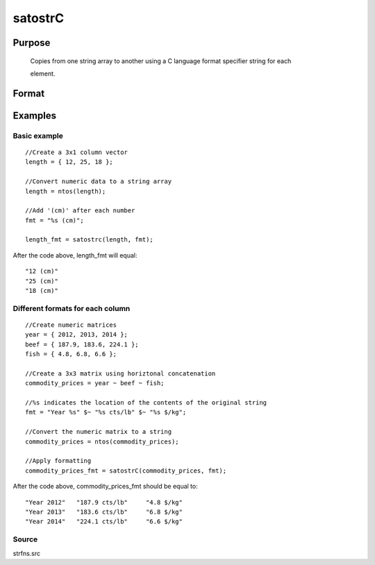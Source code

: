 
satostrC
==============================================

Purpose
----------------

			Copies from one string array to another using a C language format specifier string for each 

			element.
		

Format
----------------
.. function:: satostrC(sa, fmt)

    :param sa: NxM string array.
    :type sa: TODO

    :param fmt: 1xM, or Mx1 format specifier for each
        
        element copy.
    :type fmt: 1x1

    :returns: y (*TODO*), NxM formatted string array.

Examples
----------------

Basic example
+++++++++++++

::

    //Create a 3x1 column vector
    length = { 12, 25, 18 };
    
    //Convert numeric data to a string array
    length = ntos(length);
    
    //Add '(cm)' after each number
    fmt = "%s (cm)";
    
    length_fmt = satostrc(length, fmt);

After the code above, length_fmt will equal:

::

    "12 (cm)" 
    "25 (cm)" 
    "18 (cm)"

Different formats for each column
+++++++++++++++++++++++++++++++++

::

    //Create numeric matrices
    year = { 2012, 2013, 2014 };
    beef = { 187.9, 183.6, 224.1 };
    fish = { 4.8, 6.8, 6.6 };
    						
    //Create a 3x3 matrix using horiztonal concatenation
    commodity_prices = year ~ beef ~ fish;
    
    //%s indicates the location of the contents of the original string
    fmt = "Year %s" $~ "%s cts/lb" $~ "%s $/kg";
    
    //Convert the numeric matrix to a string
    commodity_prices = ntos(commodity_prices);
    
    //Apply formatting
    commodity_prices_fmt = satostrC(commodity_prices, fmt);

After the code above, commodity_prices_fmt should be equal to:

::

    "Year 2012"   "187.9 cts/lb"     "4.8 $/kg" 
    "Year 2013"   "183.6 cts/lb"     "6.8 $/kg" 
    "Year 2014"   "224.1 cts/lb"     "6.6 $/kg"

Source
++++++

strfns.src

.. seealso:: Functions :func:`strcombine`
